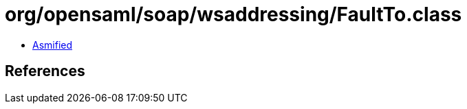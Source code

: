 = org/opensaml/soap/wsaddressing/FaultTo.class

 - link:FaultTo-asmified.java[Asmified]

== References

